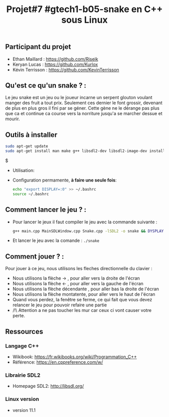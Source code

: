 #+title: Projet#7 #gtech1-b05-snake en C++ sous Linux 

** Participant du projet 
 - Ethan Maillard : https://github.com/Riseik
 - Keryan Lucas : https://github.com/Kurlox
 - Kévin Terrisson : https://github.com/KevinTerrisson
 
** Qu'est ce qu'un snake ? :
  Le jeu snake est un jeu ou le joueur incarne un serpent glouton voulant manger des fruit a tout prix. Seulement ces dernier le font grossir, 
  devenant de plus en plus gros il fini par se géner. Cette gène ne le dérange pas plus que ca et continue ca course vers la norriture jusqu'a se marcher 
  dessue et mourir.

** Outils à installer
  #+BEGIN_SRC sh
    sudo apt-get update
    sudo apt-get install man make g++ libsdl2-dev libsdl2-image-dev install x11-utils
  #+END_SRC$
  
 - Utilisation:

 - Configuration permamente, *à faire une seule fois*:

  #+BEGIN_SRC sh
   echo "export DISPLAY=:0" >> ~/.bashrc
   source ~/.bashrc
  #+END_SRC
  
** Comment lancer le jeu ? :
  - Pour lancer le jeux il faut compiler le jeu avec la commande suivante :
    #+BEGIN_SRC sh 
    g++ main.cpp MainSDLWindow.cpp Snake.cpp -lSDL2 -o snake && DYSPLAY=:0 ./snake
    #+END_SRC
  - Et lancer  le jeu avec la comande :
    =./snake=
    
** Comment jouer ? :
  Pour jouer à ce jeu, nous utilisons les fleches directionnelle du clavier :
    - Nous utilisons la flèche -> , pour aller vers la droite de l'écran
    - Nous utilisons la flèche <- , pour aller vers la gauche de l'écran
    - Nous utilisons la flèche décendante , pour aller bas la droite de l'écran
    - Nous utilisons la flèche montatente, pour aller vers le haut de l'écran
    - Quand vous perdez, la fenêtre se ferme, ce qui fait que vous devez relancer le jeu pour pouvoir refaire une partie
    - /!\ Attention a ne pas toucher les mur car ceux ci vont causer votre perte.
  
** Ressources
*** Langage C++
 - Wikibook: [[https://fr.wikibooks.org/wiki/Programmation_C++][https://fr.wikibooks.org/wiki/Programmation_C++]]
 - Référence: https://en.cppreference.com/w/

*** Librairie SDL2
 - Homepage SDL2: http://libsdl.org/
 
*** Linux version 
  - version 11.1
